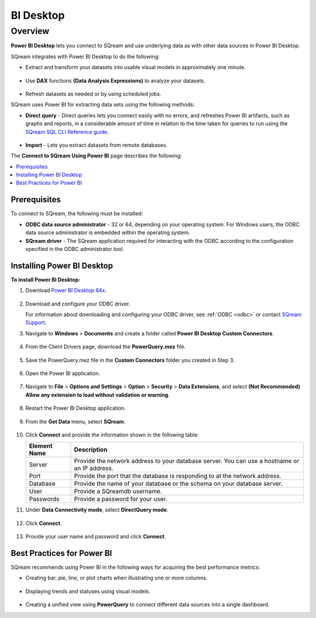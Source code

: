 .. _power_bi:

**********
BI Desktop
**********

Overview
========

**Power BI Desktop** lets you connect to SQream and use underlying data as with other data sources in Power BI Desktop.

SQream integrates with Power BI Desktop to do the following:

* Extract and transform your datasets into usable visual models in approximately one minute.

   ::

* Use **DAX** functions **(Data Analysis Expressions)** to analyze your datasets.

   ::

* Refresh datasets as needed or by using scheduled jobs.

SQream uses Power BI for extracting data sets using the following methods:

* **Direct query** - Direct queries lets you connect easily with no errors, and refreshes Power BI artifacts, such as graphs and reports, in a considerable amount of time in relation to the time taken for queries to run using the `SQream SQL CLI Reference guide <https://docs.sqream.com/en/v2022.1/reference/cli/sqream_sql.html>`_.

   ::

* **Import** - Lets you extract datasets from remote databases.

The **Connect to SQream Using Power BI** page describes the following:

.. contents:: 
   :local:
   :depth: 1
   
Prerequisites
-------------

To connect to SQream, the following must be installed:

* **ODBC data source administrator** - 32 or 64, depending on your operating system. For Windows users, the ODBC data source administrator is embedded within the operating system.

* **SQream driver** - The SQream application required for interacting with the ODBC according to the configuration specified in the ODBC administrator tool.

Installing Power BI Desktop
---------------------------

**To install Power BI Desktop:**

#. Download `Power BI Desktop 64x <https://powerbi.microsoft.com/en-us/downloads/>`_.

    ::

#. Download and configure your ODBC driver.

   For information about downloading and configuring your ODBC driver, see :ref:`ODBC <odbc>` or contact `SQream Support <https://sqream.atlassian.net/servicedesk/>`_.
   
#. Navigate to **Windows** > **Documents** and create a folder called **Power BI Desktop Custom Connectors**.

    ::

#. From the Client Drivers page, download the **PowerQuery.mez** file.

    ::

#. Save the PowerQuery.mez file in the **Custom Connectors** folder you created in Step 3.

    ::

#. Open the Power BI application.

    ::

#. Navigate to **File** > **Options and Settings** > **Option** > **Security** > **Data Extensions**, and select **(Not Recommended) Allow any extension to load without validation or warning**.

    ::

#. Restart the Power BI Desktop application.

    ::

#. From the **Get Data** menu, select **SQream**.

    ::

#. Click **Connect** and provide the information shown in the following table:
    
   .. list-table:: 
      :widths: 6 31
      :header-rows: 1
   
      * - Element Name
        - Description
      * - Server
        - Provide the network address to your database server. You can use a hostname or an IP address. 
      * - Port
        - Provide the port that the database is responding to at the network address.
      * - Database
        - Provide the name of your database or the schema on your database server.
      * - User
        - Provide a SQreamdb username.
      * - Passwords
        - Provide a password for your user.

#. Under **Data Connectivity mode**, select **DirectQuery mode**.

     ::

#. Click **Connect**.

     ::

#. Provide your user name and password and click **Connect**.

Best Practices for Power BI
---------------------------

SQream recommends using Power BI in the following ways for acquiring the best performance metrics:

* Creating bar, pie, line, or plot charts when illustrating one or more columns.

   ::
   
* Displaying trends and statuses using visual models.

   ::
   
* Creating a unified view using **PowerQuery** to connect different data sources into a single dashboard.	   


